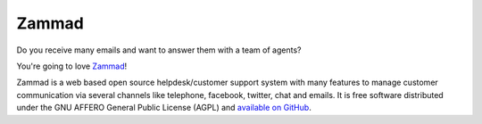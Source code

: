Zammad
******

Do you receive many emails and want to answer them with a team of agents?

You're going to love Zammad_!

Zammad is a web based open source helpdesk/customer support system with many features to manage customer communication via several channels like telephone, facebook, twitter, chat and emails. 
It is free software distributed under the GNU AFFERO General Public License (AGPL) and `available on GitHub`_.

.. _Zammad: https://zammad.org/
.. _available on GitHub: https://github.com/zammad/zammad

